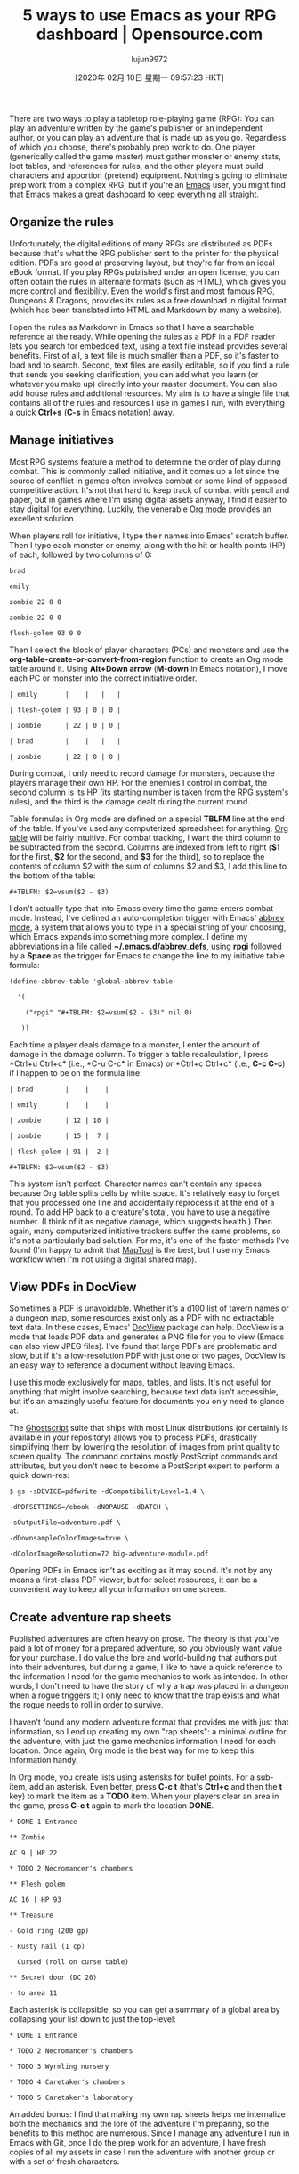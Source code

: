 #+TITLE: 5 ways to use Emacs as your RPG dashboard | Opensource.com
#+URL: https://opensource.com/article/20/1/emacs-rpgs
#+AUTHOR: lujun9972
#+TAGS: raw
#+DATE: [2020年 02月 10日 星期一 09:57:23 HKT]
#+LANGUAGE:  zh-CN
#+OPTIONS:  H:6 num:nil toc:t \n:nil ::t |:t ^:nil -:nil f:t *:t <:nil
There are two ways to play a tabletop role-playing game (RPG): You can play an adventure written by the game's publisher or an independent author, or you can play an adventure that is made up as you go. Regardless of which you choose, there's probably prep work to do. One player (generically called the game master) must gather monster or enemy stats, loot tables, and references for rules, and the other players must build characters and apportion (pretend) equipment. Nothing's going to eliminate prep work from a complex RPG, but if you're an [[https://opensource.com/life/16/2/intro-to-emacs][Emacs]] user, you might find that Emacs makes a great dashboard to keep everything all straight.

** Organize the rules
   :PROPERTIES:
   :CUSTOM_ID: organize-the-rules
   :END:

Unfortunately, the digital editions of many RPGs are distributed as PDFs because that's what the RPG publisher sent to the printer for the physical edition. PDFs are good at preserving layout, but they're far from an ideal eBook format. If you play RPGs published under an open license, you can often obtain the rules in alternate formats (such as HTML), which gives you more control and flexibility. Even the world's first and most famous RPG, Dungeons & Dragons, provides its rules as a free download in digital format (which has been translated into HTML and Markdown by many a website).

I open the rules as Markdown in Emacs so that I have a searchable reference at the ready. While opening the rules as a PDF in a PDF reader lets you search for embedded text, using a text file instead provides several benefits. First of all, a text file is much smaller than a PDF, so it's faster to load and to search. Second, text files are easily editable, so if you find a rule that sends you seeking clarification, you can add what you learn (or whatever you make up) directly into your master document. You can also add house rules and additional resources. My aim is to have a single file that contains all of the rules and resources I use in games I run, with everything a quick *Ctrl+s* (*C-s* in Emacs notation) away.

** Manage initiatives
   :PROPERTIES:
   :CUSTOM_ID: manage-initiatives
   :END:

Most RPG systems feature a method to determine the order of play during combat. This is commonly called initiative, and it comes up a lot since the source of conflict in games often involves combat or some kind of opposed competitive action. It's not that hard to keep track of combat with pencil and paper, but in games where I'm using digital assets anyway, I find it easier to stay digital for everything. Luckily, the venerable [[https://orgmode.org/][Org mode]] provides an excellent solution.

When players roll for initiative, I type their names into Emacs' scratch buffer. Then I type each monster or enemy, along with the hit or health points (HP) of each, followed by two columns of 0:

#+BEGIN_EXAMPLE
  brad

  emily

  zombie 22 0 0

  zombie 22 0 0

  flesh-golem 93 0 0
#+END_EXAMPLE

Then I select the block of player characters (PCs) and monsters and use the *org-table-create-or-convert-from-region* function to create an Org mode table around it. Using *Alt+Down arrow* (*M-down* in Emacs notation), I move each PC or monster into the correct initiative order.

#+BEGIN_EXAMPLE
  | emily       |    |   |   |

  | flesh-golem | 93 | 0 | 0 |

  | zombie      | 22 | 0 | 0 |

  | brad        |    |   |   |

  | zombie      | 22 | 0 | 0 |
#+END_EXAMPLE

During combat, I only need to record damage for monsters, because the players manage their own HP. For the enemies I control in combat, the second column is its HP (its starting number is taken from the RPG system's rules), and the third is the damage dealt during the current round.

Table formulas in Org mode are defined on a special *TBLFM* line at the end of the table. If you've used any computerized spreadsheet for anything, [[https://orgmode.org/manual/Tables.html][Org table]] will be fairly intuitive. For combat tracking, I want the third column to be subtracted from the second. Columns are indexed from left to right (*$1* for the first, *$2* for the second, and *$3* for the third), so to replace the contents of column $2 with the sum of columns $2 and $3, I add this line to the bottom of the table:

#+BEGIN_EXAMPLE
  #+TBLFM: $2=vsum($2 - $3)
#+END_EXAMPLE

I don't actually type that into Emacs every time the game enters combat mode. Instead, I've defined an auto-completion trigger with Emacs' [[https://www.gnu.org/software/emacs/manual/html_node/emacs/Abbrevs.html#Abbrevs][abbrev mode]], a system that allows you to type in a special string of your choosing, which Emacs expands into something more complex. I define my abbreviations in a file called *~/.emacs.d/abbrev_defs*, using *rpgi* followed by a *Space* as the trigger for Emacs to change the line to my initiative table formula:

#+BEGIN_EXAMPLE
  (define-abbrev-table 'global-abbrev-table

    '(

      ("rpgi" "#+TBLFM: $2=vsum($2 - $3)" nil 0)

     ))
#+END_EXAMPLE

Each time a player deals damage to a monster, I enter the amount of damage in the damage column. To trigger a table recalculation, I press *Ctrl+u Ctrl+c* (i.e., *C-u C-c* in Emacs) or *Ctrl+c Ctrl+c* (i.e., *C-c C-c*) if I happen to be on the formula line: 

#+BEGIN_EXAMPLE
  | brad        |    |    |

  | emily       |    |    |

  | zombie      | 12 | 10 |

  | zombie      | 15 |  7 |

  | flesh-golem | 91 |  2 |

  #+TBLFM: $2=vsum($2 - $3)
#+END_EXAMPLE

This system isn't perfect. Character names can't contain any spaces because Org table splits cells by white space. It's relatively easy to forget that you processed one line and accidentally reprocess it at the end of a round. To add HP back to a creature's total, you have to use a negative number. (I think of it as negative damage, which suggests health.) Then again, many computerized initiative trackers suffer the same problems, so it's not a particularly bad solution. For me, it's one of the faster methods I've found (I'm happy to admit that [[https://opensource.com/article/19/6/how-use-maptools][MapTool]] is the best, but I use my Emacs workflow when I'm not using a digital shared map).

** View PDFs in DocView
   :PROPERTIES:
   :CUSTOM_ID: view-pdfs-in-docview
   :END:

Sometimes a PDF is unavoidable. Whether it's a d100 list of tavern names or a dungeon map, some resources exist only as a PDF with no extractable text data. In these cases, Emacs' [[https://www.gnu.org/software/emacs/manual/html_node/emacs/Document-View.html][DocView]] package can help. DocView is a mode that loads PDF data and generates a PNG file for you to view (Emacs can also view JPEG files). I've found that large PDFs are problematic and slow, but if it's a low-resolution PDF with just one or two pages, DocView is an easy way to reference a document without leaving Emacs.

I use this mode exclusively for maps, tables, and lists. It's not useful for anything that might involve searching, because text data isn't accessible, but it's an amazingly useful feature for documents you only need to glance at.

The [[https://www.ghostscript.com/][Ghostscript]] suite that ships with most Linux distributions (or certainly is available in your repository) allows you to process PDFs, drastically simplifying them by lowering the resolution of images from print quality to screen quality. The command contains mostly PostScript commands and attributes, but you don't need to become a PostScript expert to perform a quick down-res:

#+BEGIN_EXAMPLE
  $ gs -sDEVICE=pdfwrite -dCompatibilityLevel=1.4 \

  -dPDFSETTINGS=/ebook -dNOPAUSE -dBATCH \

  -sOutputFile=adventure.pdf \

  -dDownsampleColorImages=true \

  -dColorImageResolution=72 big-adventure-module.pdf
#+END_EXAMPLE

Opening PDFs in Emacs isn't as exciting as it may sound. It's not by any means a first-class PDF viewer, but for select resources, it can be a convenient way to keep all your information on one screen.

** Create adventure rap sheets
   :PROPERTIES:
   :CUSTOM_ID: create-adventure-rap-sheets
   :END:

Published adventures are often heavy on prose. The theory is that you've paid a lot of money for a prepared adventure, so you obviously want value for your purchase. I do value the lore and world-building that authors put into their adventures, but during a game, I like to have a quick reference to the information I need for the game mechanics to work as intended. In other words, I don't need to have the story of why a trap was placed in a dungeon when a rogue triggers it; I only need to know that the trap exists and what the rogue needs to roll in order to survive.

I haven't found any modern adventure format that provides me with just that information, so I end up creating my own "rap sheets": a minimal outline for the adventure, with just the game mechanics information I need for each location. Once again, Org mode is the best way for me to keep this information handy.

In Org mode, you create lists using asterisks for bullet points. For a sub-item, add an asterisk. Even better, press *C-c t* (that's *Ctrl+c* and then the *t* key) to mark the item as a *TODO* item. When your players clear an area in the game, press *C-c t* again to mark the location *DONE*.

#+BEGIN_EXAMPLE
  * DONE 1 Entrance

  ** Zombie 

  AC 9 | HP 22

  * TODO 2 Necromancer's chambers

  ** Flesh golem

  AC 16 | HP 93

  ** Treasure

  - Gold ring (200 gp)

  - Rusty nail (1 cp)

    Cursed (roll on curse table)

  ** Secret door (DC 20)

  - to area 11
#+END_EXAMPLE

Each asterisk is collapsible, so you can get a summary of a global area by collapsing your list down to just the top-level:

#+BEGIN_EXAMPLE
  * DONE 1 Entrance

  * TODO 2 Necromancer's chambers

  * TODO 3 Wyrmling nursery

  * TODO 4 Caretaker's chambers

  * TODO 5 Caretaker's laboratory
#+END_EXAMPLE

An added bonus: I find that making my own rap sheets helps me internalize both the mechanics and the lore of the adventure I'm preparing, so the benefits to this method are numerous. Since I manage any adventure I run in Emacs with Git, once I do the prep work for an adventure, I have fresh copies of all my assets in case I run the adventure with another group or with a set of fresh characters.

** Make your own adventure journal
   :PROPERTIES:
   :CUSTOM_ID: make-your-own-adventure-journal
   :END:

Generally, I let my players keep their own notes about the adventure because I want to encourage players to interpret the events happening in the adventure for themselves. However, a game master needs private notes to keep all of the improvised data in order. For example, if a published adventure doesn't feature a blacksmith shop, but players decide to visit a blacksmith, then a blacksmith needs to be invented in the moment. If the players revisit the blacksmith six weeks later, then they expect it to be the same blacksmith, and it's up to the game master to keep track of such additions to the published setting. I manage my personal notes about adventures in two different ways, depending on what's available to me.

If I have the text of the adventure in an editable format (such as HTML or Markdown), I enter my additions into the adventure as if the publisher had included them from the start. This means there's always one source of truth for the setting and for significant events.

If I haven't been able to get an editable copy of the adventure because it's a hard copy or a PDF that's not easily modified, then I write my additions into my rap sheets in Org mode. This functionally means that there's still one source of truth because my rap sheets are the first place I look for information, falling back on the published text only for details I've forgotten. Sometimes I like my additions enough to merge them back into my Git master for the adventure, but usually, I trust in improvisation and let additions happen dynamically for each group that plays the adventure.

** Why Emacs is my favorite RPG dashboard
   :PROPERTIES:
   :CUSTOM_ID: why-emacs-is-my-favorite-rpg-dashboard
   :END:

I've fallen into using Emacs for RPGs because it serves as the heads-up display of my dreams. The "right" answer is probably a good [[https://opensource.com/article/19/12/ratpoison-linux-desktop][tiling window manager]], but until I implement that, I'm happy with Emacs. Everything's bound to keyboard shortcuts designed for specificity and speed, and there's just enough easy customization that I can hack together good-enough solutions---sometimes even while players are arguing with one another about what to do next.

I've tried juggling multiple desktops, several PDF reader windows, and a spreadsheet for initiatives; while it's a fine experience, nothing has equaled the fluidity of Emacs as my RPG dashboard.

Hey! do you love Emacs? [[https://opensource.com/how-submit-article][Write an article]] about how you use an Emacs (GNU or otherwise) for inclusion in our forthcoming Emacs series!
